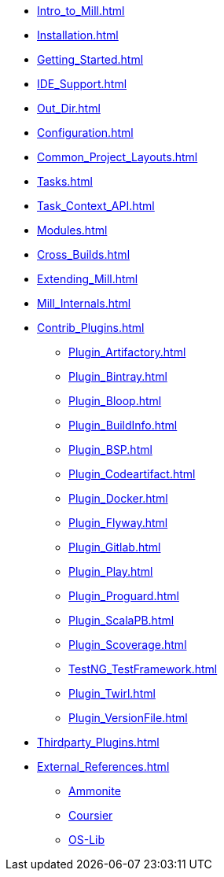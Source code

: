 * xref:Intro_to_Mill.adoc[]

* xref:Installation.adoc[]
* xref:Getting_Started.adoc[]
* xref:IDE_Support.adoc[]
* xref:Out_Dir.adoc[]

* xref:Configuration.adoc[]
* xref:Common_Project_Layouts.adoc[]
* xref:Tasks.adoc[]
* xref:Task_Context_API.adoc[]
* xref:Modules.adoc[]
* xref:Cross_Builds.adoc[]
* xref:Extending_Mill.adoc[]
* xref:Mill_Internals.adoc[]

* xref:Contrib_Plugins.adoc[]
** xref:Plugin_Artifactory.adoc[]
** xref:Plugin_Bintray.adoc[]
** xref:Plugin_Bloop.adoc[]
** xref:Plugin_BuildInfo.adoc[]
** xref:Plugin_BSP.adoc[]
** xref:Plugin_Codeartifact.adoc[]
** xref:Plugin_Docker.adoc[]
** xref:Plugin_Flyway.adoc[]
** xref:Plugin_Gitlab.adoc[]
** xref:Plugin_Play.adoc[]
** xref:Plugin_Proguard.adoc[]
** xref:Plugin_ScalaPB.adoc[]
** xref:Plugin_Scoverage.adoc[]
** xref:TestNG_TestFramework.adoc[]
** xref:Plugin_Twirl.adoc[]
** xref:Plugin_VersionFile.adoc[]

* xref:Thirdparty_Plugins.adoc[]

* xref:External_References.adoc[]
** xref:External_References.adoc#_ammonite[Ammonite]
** xref:External_References.adoc#_coursier[Coursier]
** xref:External_References.adoc#_os_lib[OS-Lib]
